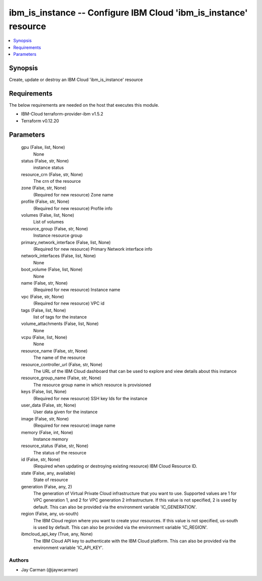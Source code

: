 
ibm_is_instance -- Configure IBM Cloud 'ibm_is_instance' resource
=================================================================

.. contents::
   :local:
   :depth: 1


Synopsis
--------

Create, update or destroy an IBM Cloud 'ibm_is_instance' resource



Requirements
------------
The below requirements are needed on the host that executes this module.

- IBM-Cloud terraform-provider-ibm v1.5.2
- Terraform v0.12.20



Parameters
----------

  gpu (False, list, None)
    None


  status (False, str, None)
    instance status


  resource_crn (False, str, None)
    The crn of the resource


  zone (False, str, None)
    (Required for new resource) Zone name


  profile (False, str, None)
    (Required for new resource) Profile info


  volumes (False, list, None)
    List of volumes


  resource_group (False, str, None)
    Instance resource group


  primary_network_interface (False, list, None)
    (Required for new resource) Primary Network interface info


  network_interfaces (False, list, None)
    None


  boot_volume (False, list, None)
    None


  name (False, str, None)
    (Required for new resource) Instance name


  vpc (False, str, None)
    (Required for new resource) VPC id


  tags (False, list, None)
    list of tags for the instance


  volume_attachments (False, list, None)
    None


  vcpu (False, list, None)
    None


  resource_name (False, str, None)
    The name of the resource


  resource_controller_url (False, str, None)
    The URL of the IBM Cloud dashboard that can be used to explore and view details about this instance


  resource_group_name (False, str, None)
    The resource group name in which resource is provisioned


  keys (False, list, None)
    (Required for new resource) SSH key Ids for the instance


  user_data (False, str, None)
    User data given for the instance


  image (False, str, None)
    (Required for new resource) image name


  memory (False, int, None)
    Instance memory


  resource_status (False, str, None)
    The status of the resource


  id (False, str, None)
    (Required when updating or destroying existing resource) IBM Cloud Resource ID.


  state (False, any, available)
    State of resource


  generation (False, any, 2)
    The generation of Virtual Private Cloud infrastructure that you want to use. Supported values are 1 for VPC generation 1, and 2 for VPC generation 2 infrastructure. If this value is not specified, 2 is used by default. This can also be provided via the environment variable 'IC_GENERATION'.


  region (False, any, us-south)
    The IBM Cloud region where you want to create your resources. If this value is not specified, us-south is used by default. This can also be provided via the environment variable 'IC_REGION'.


  ibmcloud_api_key (True, any, None)
    The IBM Cloud API key to authenticate with the IBM Cloud platform. This can also be provided via the environment variable 'IC_API_KEY'.













Authors
~~~~~~~

- Jay Carman (@jaywcarman)

